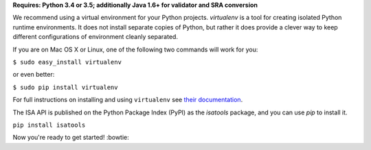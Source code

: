 **Requires: Python 3.4 or 3.5; additionally Java 1.6+ for validator and SRA conversion**

We recommend using a virtual environment for your Python projects. `virtualenv` is a tool for creating isolated Python runtime environments. It does not install separate copies of Python, but rather it does provide a clever way to keep different configurations of environment cleanly separated.

If you are on Mac OS X or Linux, one of the following two commands will work for you:

``$ sudo easy_install virtualenv``

or even better:

``$ sudo pip install virtualenv``

For full instructions on installing and using ``virtualenv`` see `their documentation <https://virtualenv.readthedocs.org>`_.

The ISA API is published on the Python Package Index (PyPI) as the `isatools` package, and you can use `pip` to install it.

``pip install isatools``

Now you're ready to get started! :bowtie: